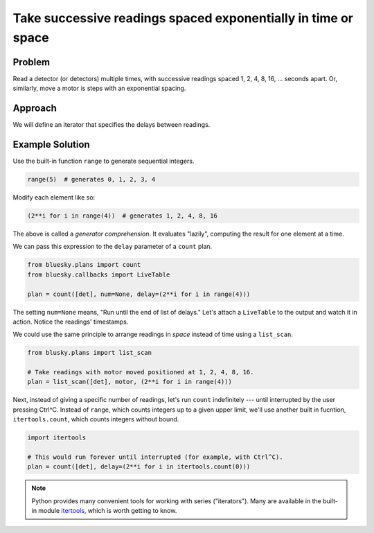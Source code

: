 Take successive readings spaced exponentially in time or space
**************************************************************

Problem
=======

Read a detector (or detectors) multiple times, with successive readings spaced
1, 2, 4, 8, 16, ... seconds apart. Or, similarly, move a motor is steps with
an exponential spacing.

Approach
========

We will define an iterator that specifies the delays between readings.

Example Solution
================

Use the built-in function ``range`` to generate sequential integers.

.. code-block:: python

    range(5)  # generates 0, 1, 2, 3, 4

Modify each element like so:

.. code-block:: python

    (2**i for i in range(4))  # generates 1, 2, 4, 8, 16

The above is called a *generator comprehension*. It evaluates "lazily",
computing the result for one element at a time.

We can pass this expression to the ``delay`` parameter of a ``count`` plan.

.. ipython:: python
    :suppress:

    from bluesky.examples import det  # or use an actual detector, of course
    from bluesky.callbacks import LiveTable
    from bluesky.plans import count
    from bluesky import RunEngine
    RE = RunEngine({})

.. code-block:: python
    
    from bluesky.plans import count
    from bluesky.callbacks import LiveTable

    plan = count([det], num=None, delay=(2**i for i in range(4)))

The setting ``num=None`` means, "Run until the end of list of delays."
Let's attach a ``LiveTable`` to the output and watch it in action. Notice
the readings' timestamps.

.. ipython:: python
    :suppress:

    plan = count([det], num=None, delay=(2**i for i in range(4)))


.. ipython:: python

    RE(plan, LiveTable([det]))

We could use the same principle to arrange readings in *space* instead of
time using a ``list_scan``.

.. code-block:: python

    from blusky.plans import list_scan

    # Take readings with motor moved positioned at 1, 2, 4, 8, 16.
    plan = list_scan([det], motor, (2**i for i in range(4)))

Next, instead of giving a specific number of readings, let's run ``count``
indefinitely --- until interrupted by the user pressing Ctrl^C. Instead of
``range``, which counts integers up to a given upper limit, we'll use another
built in fucntion, ``itertools.count``, which counts integers without bound.


.. code-block:: python

    import itertools

    # This would run forever until interrupted (for example, with Ctrl^C).
    plan = count([det], delay=(2**i for i in itertools.count(0)))


.. ipython:: python

.. note::

    Python provides many convenient tools for working with series
    ("iterators").  Many are available in the built-in module
    `itertools <https://docs.python.org/3/library/itertools.html>`_, which is
    worth getting to know.

